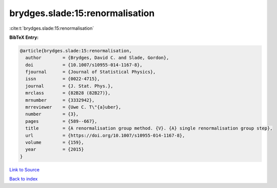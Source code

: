 brydges.slade:15:renormalisation
================================

:cite:t:`brydges.slade:15:renormalisation`

**BibTeX Entry:**

.. code-block:: bibtex

   @article{brydges.slade:15:renormalisation,
     author        = {Brydges, David C. and Slade, Gordon},
     doi           = {10.1007/s10955-014-1167-8},
     fjournal      = {Journal of Statistical Physics},
     issn          = {0022-4715},
     journal       = {J. Stat. Phys.},
     mrclass       = {82B28 (82B27)},
     mrnumber      = {3332942},
     mrreviewer    = {Uwe C. T\"{a}uber},
     number        = {3},
     pages         = {589--667},
     title         = {A renormalisation group method. {V}. {A} single renormalisation group step},
     url           = {https://doi.org/10.1007/s10955-014-1167-8},
     volume        = {159},
     year          = {2015}
   }

`Link to Source <https://doi.org/10.1007/s10955-014-1167-8},>`_


`Back to index <../By-Cite-Keys.html>`_
